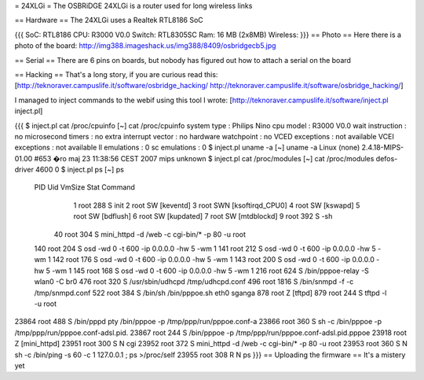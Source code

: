 = 24XLGi =
The OSBRiDGE 24XLGi is a router used for long wireless links

== Hardware ==
The 24XLGi uses a Realtek RTL8186 SoC

{{{
SoC: RTL8186
CPU: R3000 V0.0
Switch: RTL8305SC
Ram: 16 MB (2x8MB)
Wireless:
}}}
== Photo ==
Here there is a photo of the board: http://img388.imageshack.us/img388/8409/osbridgecb5.jpg

== Serial ==
There are 6 pins on boards, but nobody has figured out how to attach a serial on the board

== Hacking ==
That's a long story, if you are curious read this: [http://teknoraver.campuslife.it/software/osbridge_hacking/ http://teknoraver.campuslife.it/software/osbridge_hacking/]

I managed to inject commands to the webif using this tool I wrote: [http://teknoraver.campuslife.it/software/inject.pl inject.pl]

{{{
$ inject.pl cat /proc/cpuinfo
[~] cat /proc/cpuinfo
system type             : Philips Nino
cpu model               : R3000 V0.0
wait instruction        : no
microsecond timers      : no
extra interrupt vector  : no
hardware watchpoint     : no
VCED exceptions         : not available
VCEI exceptions         : not available
ll emulations           : 0
sc emulations           : 0
$ inject.pl uname -a
[~] uname -a
Linux (none) 2.4.18-MIPS-01.00 #653 �ro maj 23 11:38:56 CEST 2007 mips unknown
$ inject.pl cat /proc/modules
[~] cat /proc/modules
defos-driver            4600   0
$ inject.pl ps
[~] ps
  PID  Uid     VmSize Stat Command
    1 root        288 S   init
    2 root            SW  [keventd]
    3 root            SWN [ksoftirqd_CPU0]
    4 root            SW  [kswapd]
    5 root            SW  [bdflush]
    6 root            SW  [kupdated]
    7 root            SW  [mtdblockd]
    9 root        392 S   -sh
   40 root        304 S   mini_httpd -d /web -c cgi-bin/* -p 80 -u root
  140 root        204 S   osd -wd 0 -t 600 -ip 0.0.0.0 -hw 5 -wm 1
  141 root        212 S   osd -wd 0 -t 600 -ip 0.0.0.0 -hw 5 -wm 1
  142 root        176 S   osd -wd 0 -t 600 -ip 0.0.0.0 -hw 5 -wm 1
  143 root        200 S   osd -wd 0 -t 600 -ip 0.0.0.0 -hw 5 -wm 1
  145 root        168 S   osd -wd 0 -t 600 -ip 0.0.0.0 -hw 5 -wm 1
  216 root        624 S   /bin/pppoe-relay -S wlan0 -C br0
  476 root        320 S   /usr/sbin/udhcpd /tmp/udhcpd.conf
  496 root       1816 S   /bin/snmpd -f -c /tmp/snmpd.conf
  522 root        384 S   /bin/sh /bin/pppoe.sh eth0 sganga
  878 root            Z   [tftpd]
  879 root        244 S   tftpd -l -u root
23864 root        488 S   /bin/pppd pty /bin/pppoe -p /tmp/ppp/run/pppoe.conf-a
23866 root        360 S   sh -c /bin/pppoe -p /tmp/ppp/run/pppoe.conf-adsl.pid.
23867 root        244 S   /bin/pppoe -p /tmp/ppp/run/pppoe.conf-adsl.pid.pppoe
23918 root            Z   [mini_httpd]
23951 root        300 S N cgi
23952 root        372 S   mini_httpd -d /web -c cgi-bin/* -p 80 -u root
23953 root        360 S N sh -c /bin/ping -s 60 -c 1 127.0.0.1 ; ps >/proc/self
23955 root        308 R N ps
}}}
== Uploading the firmware ==
It's a mistery yet
